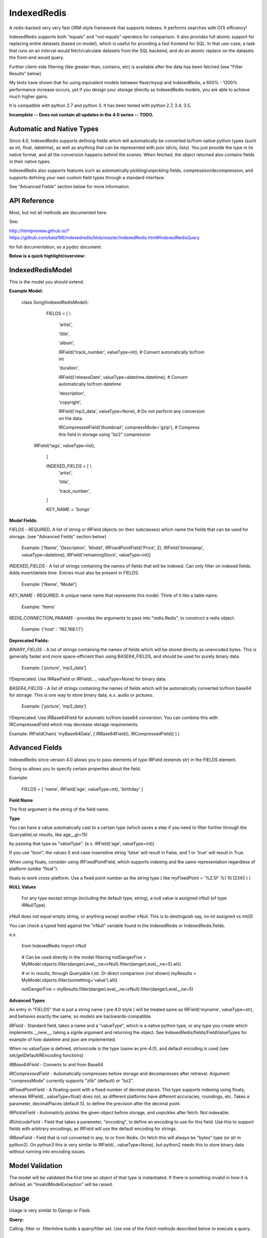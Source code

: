 IndexedRedis
============

A redis-backed very very fast ORM-style framework that supports indexes. It performs searches with O(1) efficency!

IndexedRedis supports both "equals" and "not-equals" operators for comparison. It also provides full atomic support for replacing entire datasets (based on model), which is useful for providing a fast frontend for SQL. In that use-case, a task that runs on an interval would fetch/calculate datasets from the SQL backend, and do an atomic replace on the datasets the front-end would query.


Further client-side filtering (like greater-than, contains, etc) is available after the data has been fetched (see "Filter Results" below)

My tests have shown that for using equivalent models between flask/mysql and IndexedRedis, a 600% - 1200% performance increase occurs, yet if you design your storage directly as IndexedRedis models, you are able to achieve much higher gains.

It is compatible with python 2.7 and python 3. It has been tested with python 2.7, 3.4, 3.5.

**Incomplete -- Does not contain all updates in the 4.0 series -- TODO.**

Automatic and Native Types
--------------------------

Since 4.0, IndexedRedis supports defining fields which will automatically be converted to/from native python types (such as int, float, datetime), as well as anything that can be represented with json (dicts, lists). You just provide the type in its native format, and all the conversion happens behind the scenes. When fetched, the object returned also contains fields in their native types.

IndexedRedis also supports features such as automatically pickling/unpickling fields, compression/decompression, and supports defining your own custom field types through a standard interface.

See "Advanced Fields" section below for more information.


API Reference
-------------

Most, but not all methods are documented here.

See:

http://htmlpreview.github.io/?https://github.com/kata198/indexedredis/blob/master/IndexedRedis.html#IndexedRedisQuery 

for full documentation, as a pydoc document.

**Below is a quick highlight/overview:**


IndexedRedisModel
-----------------

This is the model you should extend.


**Example Model:**

	class Song(IndexedRedisModel):

		FIELDS = [ \\

			'artist',

			'title',

			'album',

			IRField('track_number', valueType=int), # Convert automatically to/from int

			'duration',

			IRField('releaseDate', valueType=datetime.datetime),  # Convert automatically to/from datetime

			'description',

			'copyright',

			IRField('mp3_data', valueType=None), # Do not perform any conversion on the data.

			IRCompressedField('thumbnail', compressMode='gzip'),      # Compress this field in storage using "bz2" compression

            IRField('tags', valueType=list),

		]


		INDEXED_FIELDS = [ \\
					'artist',

					'title',

					'track_number',

		]

		KEY_NAME = 'Songs'


**Model Fields:**

*FIELDS* - REQUIRED. A list of string or IRField objects (or their subclasses) which name the fields that can be used for storage. (see "Advanced Fields" section below)

	 Example: ['Name', 'Description', 'Model', IRFixedPointField('Price', 2), IRField('timestamp', valueType=datetime), IRField('remainingStock', valueType=int)]

*INDEXED_FIELDS* - A list of strings containing the names of fields that will be indexed. Can only filter on indexed fields. Adds insert/delete time. Entries must also be present in FIELDS.

	 Example: ['Name', 'Model']


*KEY_NAME* - REQUIRED. A unique name name that represents this model. Think of it like a table name.

	 Example: 'Items'

*REDIS_CONNECTION_PARAMS* - provides the arguments to pass into "redis.Redis", to construct a redis object.

	 Example: {'host' : '192.168.1.1'}


**Deprecated Fields:**

*BINARY_FIELDS* - A list of strings containing the names of fields which will be stored directly as unencoded bytes. This is generally faster and more space-efficient than using BASE64\_FIELDS, and should be used for purely binary data.

	Example: ['picture', 'mp3_data']

!!Deprecated. Use IRRawField  or IRField(..., valueType=None) for binary data. 


*BASE64_FIELDS* - A list of strings containing the names of fields which will be automatically converted to/from base64 for storage. This is one way to store binary data, e.x. audio or pictures.

	Example: ['picture', 'mp3_data']

!!Deprecated. Use IRBase64Field for automatic to/from base64 conversion. You can combine this with IRCompressedField which may decrease storage requirements.

Example:   IRFieldChain( 'myBase64Data', [ IRBase64Field(), IRCompressedField() ] )


Advanced Fields
---------------

IndexedRedis since version 4.0 allows you to pass elements of type IRField (extends str) in the FIELDS element.

Doing so allows you to specify certain properties about the field.


Example:

	FIELDS = [ 'name', IRField('age', valueType=int), 'birthday' ]

**Field Name**

The first argument is the string of the field name.

**Type**

You can have a value automatically cast to a certain type (which saves a step if you need to filter further through the QueryableList results, like age\_\_gt=15)

by passing that type as "valueType". (e.x.  IRField('age', valueType=int))

If you use "bool", the values 0 and case insensitive string 'false' will result in False, and 1 or 'true' will result in True.

When using floats, consider using IRFixedPointField, which supports indexing and the same representation regardless of platform (unlike "float"). 

floats to work cross-platform. Use a fixed point number as the string type ( like myFixedPoint = '%2.5f' %( 10.12345 ) )

**NULL Values**

    For any type except strings (including the default type, string), a null value is assigned irNull (of type IRNullType).

irNull does not equal empty string, or anything except another irNull. This is to destinguish say, no int assigned vs int(0)

You can check a typed field against the "irNull" variable found in the IndexedRedis or IndexedRedis.fields.

e.x. 

	from IndexedRedis import irNull

..


	# Can be used directly in the model filtering
	notDangerFive = MyModel.objects.filter(dangerLevel__ne=irNull).filter(dangerLevel__ne=5).all()

	# or in results, through Queryable List. Or direct comparison (not shown)
	myResults = MyModel.objects.filter(something='value').all()

	notDangerFive = myResults.filter(dangerLevel__ne=irNull).filter(dangerLevel__ne=5)


**Advanced Types**

An entry in "FIELDS" that is just a string name ( pre 4.0 style ) will be treated same as IRField('myname', valueType=str), and behaves exactly the same, so models are backwards-compatible.


*IRField* - Standard field, takes a name and a "valueType", which is a native python type, or any type you create which implements \_\_new\_\_, taking a signle argument and returning the object. See IndexedRedis/fields/FieldValueTypes for example of how datetime and json are implemented.

When no valueType is defined, str/unicode is the type (same as pre-4.0), and default encoding is used (see set/getDefaultIREncoding functions)


*IRBase64Field* - Converts to and from Base64


*IRCompressedField* - Automatically compresses before storage and decompresses after retrieval. Argument "compressMode" currently supports "zlib" (default) or "bz2".


*IRFixedPointField* - A floating-point with a fixed number of decimal places. This type supports indexing using floats, whereas IRField(...valueType=float) does not, as different platforms have different accuracies, roundings, etc. Takes a parameter, decimalPlaces (default 5), to define the precision after the decimal point.


*IRPickleField* - Automaticly pickles the given object before storage, and unpickles after fetch. Not indexable.

*IRUnicodeField* - Field that takes a parameter, "encoding", to define an encoding to use for this field. Use this to support fields with arbitrary encodings, as IRField will use the default encoding for strings.

*IRRawField* - Field that is not converted in any, to or from Redis. On fetch this will always be "bytes" type (or str in python2). On python3 this is very similar to IRField(...valueType=None), but python2 needs this to store binary data without running into encoding issues.


Model Validation
----------------

The model will be validated the first time an object of that type is instantiated. If there is something invalid in how it is defined, an "InvalidModelException" will be raised.


Usage
-----

Usage is very similar to Django or Flask.

**Query:**

Calling .filter or .filterInline builds a query/filter set. Use one of the *Fetch* methods described below to execute a query.

	objects = SomeModel.objects.filter(param1=val).filter(param2=val).all()

Supported fetch types from the database are equals and not-equals. To use a not-equals expression, append "\_\_ne" to the end of the field name.

	objects = SomeModel.objects.filter(param1=val, param2\_\_ne=val2).all()

All filters are applied on the redis server using hash lookups. All filters of the same type (equals or not equals) are applied in one command to Redis. So applying filters, **no matter how many filters**, is one to two commands total.


**Filter Results / client-side filtering:**

The results from the .all operation is a [QueryableList](https://pypi.python.org/pypi/QueryableList) of all matched objects. The type of each object is the same as the model. You can use a QueryableList same as a normal list, but it can be more powerful than that:

Once you have fetched the results from Redis, the QueryableList allows you to perform further client-side filtering using any means that QueryableList supports (e.x. gt, contains, in). 


Example:

	mathTeachers = People.objects.filter(job='Math Teacher').all()

	experiencedMathTeachers = mathTeachers.filter(experienceYears__gte=10) # Get math teachers with greater than or equal to 10 years experience

	cheeseLovingMathTeachers = matchTeachers.filter(likes__splitcontains=(' ', 'cheese')) # Check a space-separated list field, 'likes', and see if it contains 'cheese'


See https://github.com/kata198/QueryableList for more information.



**Save:**

	obj = SomeModel(field1='value', field2='value')
	obj.save()

**Delete Using Filters:**

	SomeModel.objects.filter(name='Bad Man').delete()

**Delete Individual Objects:**

	obj.delete()

**Atomic Dataset Replacement:**

There is also a powerful method called "reset" which will **atomically** replace all elements belonging to a model. This is useful for cache-replacement, etc.

	lst = [SomeModel(...), SomeModel(..)]

	SomeModel.reset(lst)

For example, you could have a SQL backend and a cron job that does complex queries (or just fetches the same models) and does an atomic replace every 5 minutes to get massive performance boosts in your application.


Filter objects by SomeModel.objects.filter(key=val, key2=val2) and get objects with .all

Example: SomeModel.objects.filter(name='Tim', colour='purple').filter(number=5).all()

**Get Primary Key:**

Sometimes you may want to reference an individual object, via a foreign-key relationship or just to retrieve faster / unique rather than filtering. 

Every object saved has a unique primary key (unique per the model) which can be retrieved by the "getPk" method. You can then use this value on exists, get, getMultiple, etc methods.


**Fetch Functions**:

Building filtersets do not actually fetch any data until one of these are called (see API for a complete list). All of these functions act on current filterset.

Example: matchingObjects = SomeModel.objects.filter(...).all()

	all    - Return all objects matching this filter

	allOnlyFields - Takes a list of fields and only fetches those fields, using current filterset

	delete - Delete objects matching this filter

	count  - Get the count of objects matching this filter

	first  - Get the oldest record with current filters

	last   - Get the newest record with current filters

	random - Get a random element with current filters

	getPrimaryKeys - Gets primary keys associated with current filters


**Filter Functions**

These functions add filters to the current set. "filter" returns a copy, "filterInline" acts on that object.

	filter - Add additional filters, returning a copy of the filter object (moreFiltered = filtered.filter(key2=val2))

	filterInline - Add additional filters to current filter object. 


**Global Fetch functions**

These functions are available on SomeModel.objects and don't use any filters (they get specific objects):

	get - Get a single object by pk

	getMultiple - Get multiple objects by a list of pks

	exists - Tests the existance of an object under a given pk


**Model Functions**

Actual objects contain methods including:

	save   - Save this object (create if not exist, otherwise update)

	delete - Delete this object

	getUpdatedFields - See changes since last fetch


**Update Index**

As your model changes, you may need to add a field to the INDEXED\_FIELDS array. If this was an already existing field, you can reindex the models by doing:

	MyModel.objects.reindex()


**Connecting to other Redis instances**

You may want to use the same model on multiple Redis instances. To do so, use the .connect method on IndexedRedisModel.

	AltConnectionMyModel = MyModel.connect({'host' : 'althost', 'db' : 4})

Then, use AltConnectionMyModel just as you would use MyModel.


Encodings
---------

IndexedRedis will use by default your system default encoding (sys.getdefaultencoding), unless it is ascii (python2) in which case it will default to utf-8.

You may change this via IndexedRedis.setDefaultIREncoding.

Use IRRawField to not perform any encoding/decoding, or use IRUnicodeField to use a different explicit encoding at a per-field level.


Changes
-------

See https://raw.githubusercontent.com/kata198/indexedredis/master/Changelog

Example
-------


See https://raw.githubusercontent.com/kata198/indexedredis/master/test.py


Contact Me
----------

Please e-mail me with any questions, bugs, or even just to tell me that you're using it! kata198@gmail.com
